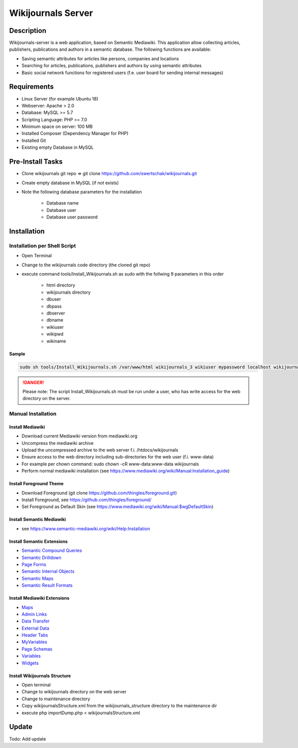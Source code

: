*******************
Wikijournals Server
*******************

===========
Description
===========

Wikijournals-server is a web application, based on Semantic Mediawiki. This application allow collecting articles, publishers, publications and authors in a semantic database. The following functions are available:

* Saving semantic attributes for articles like persons, companies and locations
* Searching for articles, publications, publishers and authors by using semantic attributes
* Basic social network functions for registered users (f.e. user board for sending internal messages)

============
Requirements
============

* Linux Server (for example Ubuntu 18)
* Webserver: Apache > 2.0
* Database: MySQL >= 5.7
* Scripting Language: PHP >= 7.0
* Minimum space on server: 100 MB
* Installed Composer (Dependency Manager for PHP)
* Installed Git
* Existing empty Database in MySQL

=================
Pre-Install Tasks
=================

* Clone wikijournals git repo => git clone https://github.com/swertschak/wikijournals.git
* Create empty database in MySQL (if not exists)
* Note the following database parameters for the installation

    - Database name
    - Database user
    - Database user password


============
Installation
============

Installation per Shell Script
=============================

* Open Terminal
* Change to the wikijournals code directory (the cloned git repo)
* execute command tools/Install_Wikijournals.sh as sudo with the follwing 9 parameters in this order

    - html directory
    - wikijournals directory
    - dbuser
    - dbpass
    - dbserver
    - dbname
    - wikiuser
    - wikipwd
    - wikiname

Sample
------

.. code-block::

   sudo sh tools/Install_Wikijournals.sh /var/www/html wikijournals_3 wikiuser mypassword localhost wikijournals_3 Administrator myadminpasswd wikijournals

.. DANGER::
   Please note: The script Install_Wikijournals.sh must be run under a user, who has write access for the web directory on the server.


Manual Installation
===================

Install Mediawiki
-----------------

* Download current Mediawiki version from mediawiki.org
* Uncompress the mediawiki archive
* Upload the uncompressed archive to the web server f.i. /htdocs/wikijournals
* Ensure access to the web directory including sub-directories for the web user (f.i. www-data)
* For example per chown command: sudo chown -cR www-data:www-data wikijournals
* Perform normal mediawiki installation (see https://www.mediawiki.org/wiki/Manual:Installation_guide)

Install Foreground Theme
------------------------

* Download Foreground (git clone https://github.com/thingles/foreground.git)
* Install Foreground, see https://github.com/thingles/foreground/
* Set Foreground as Default Skin (see https://www.mediawiki.org/wiki/Manual:$wgDefaultSkin)

Install Semantic Mediawiki
--------------------------

* see https://www.semantic-mediawiki.org/wiki/Help:Installation

Install Semantic Extensions
-------------------------------

* `Semantic Compound Queries <https://www.mediawiki.org/wiki/Extension:Semantic_Compound_Queries>`_
* `Semantic Drilldown <https://www.mediawiki.org/wiki/Extension:Semantic_Drilldown>`_
* `Page Forms <https://www.mediawiki.org/wiki/Extension:Page_Forms>`_
* `Semantic Internal Objects <https://www.mediawiki.org/wiki/Extension:Semantic_Internal_Objects>`_
* `Semantic Maps <https://www.mediawiki.org/wiki/Extension:Semantic_Maps>`_
* `Semantic Result Formats <https://www.mediawiki.org/wiki/Extension:Semantic_Result_Formats>`_


Install Mediawiki Extensions
----------------------------

* `Maps <https://www.mediawiki.org/wiki/Extension:Maps>`_
* `Admin Links <https://www.mediawiki.org/wiki/Extension:Admin_Links>`_
* `Data Transfer <https://www.mediawiki.org/wiki/Extension:Data_Transfer>`_
* `External Data <https://www.mediawiki.org/wiki/Extension:External_Data>`_
* `Header Tabs <https://www.mediawiki.org/wiki/Extension:Header_Tabs>`_
* `MyVariables <https://www.mediawiki.org/wiki/Extension:MyVariables>`_
* `Page Schemas <https://www.mediawiki.org/wiki/Extension:Page_Schemas>`_
* `Variables <https://www.mediawiki.org/wiki/Extension:Variables>`_
* `Widgets <https://www.mediawiki.org/wiki/Extension:Widgets>`_

Install Wikijournals Structure
------------------------------

* Open terminal
* Change to wikijournals directory on the web server
* Change to maintenance directory
* Copy wikijournalsStructure.xml from the wikijournals_structure directory to the maintenance dir
* execute php importDump.php < wikijournalsStructure.xml

======
Update
======

Todo: Add update
